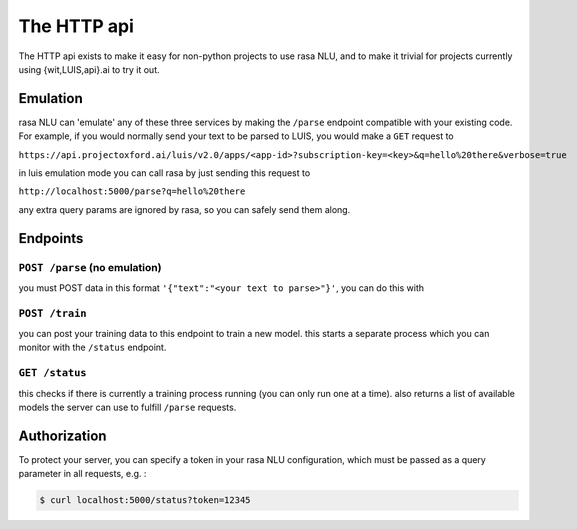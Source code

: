 
The HTTP api
====================================

The HTTP api exists to make it easy for non-python projects to use rasa NLU, and to make it trivial for projects currently using {wit,LUIS,api}.ai to try it out.

Emulation
-------------------------
rasa NLU can 'emulate' any of these three services by making the ``/parse`` endpoint compatible with your existing code.
For example, if you would normally send your text to be parsed to LUIS, you would make a ``GET`` request to

``https://api.projectoxford.ai/luis/v2.0/apps/<app-id>?subscription-key=<key>&q=hello%20there&verbose=true``

in luis emulation mode you can call rasa by just sending this request to 

``http://localhost:5000/parse?q=hello%20there``

any extra query params are ignored by rasa, so you can safely send them along. 


Endpoints
-------------------------

``POST /parse`` (no emulation)
^^^^^^^^^^^^^^^^^^^^^^^^^

you must POST data in this format ``'{"text":"<your text to parse>"}'``, you can do this with

.. code-block:: console
    $ curl -XPOST localhost:5000/parse -d '{"text":"<your text to parse>"}'


``POST /train``
^^^^^^^^^^^^^^^^^^^^^^^^^

you can post your training data to this endpoint to train a new model. 
this starts a separate process which you can monitor with the ``/status`` endpoint. 

.. code-block:: console
    $ curl -XPOST localhost:5000/train -d @data/demo-restaurants.json


``GET /status``
^^^^^^^^^^^^^^^^^^^^^^^^^

this checks if there is currently a training process running (you can only run one at a time).
also returns a list of available models the server can use to fulfill ``/parse`` requests.

.. code-block:: console
    $ curl localhost:5000/status | python -mjson.tool
    {
      "training" : False
      "models" : []
    }



Authorization
-------------------------
To protect your server, you can specify a token in your rasa NLU configuration, which must be passed as a query parameter in all requests, e.g. :

.. code-block:: console

    $ curl localhost:5000/status?token=12345
